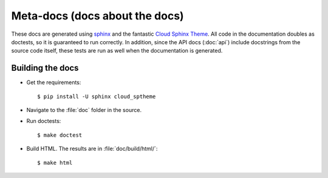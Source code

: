 Meta-docs (docs about the docs)
===============================
These docs are generated using `sphinx <http://sphinx-doc.org/>`_ and the
fantastic `Cloud Sphinx Theme <http://pythonhosted.org/cloud_sptheme/>`_.  All
code in the documentation doubles as doctests, so it is guaranteed to run
correctly.  In addition, since the API docs (:doc:`api`) include docstrings
from the source code itself, these tests are run as well when the documentation
is generated.

Building the docs
-----------------
* Get the requirements::

    $ pip install -U sphinx cloud_sptheme

* Navigate to the :file:`doc` folder in the source.

* Run doctests::

    $ make doctest

* Build HTML.  The results are in :file:`doc/build/html/`::

    $ make html

